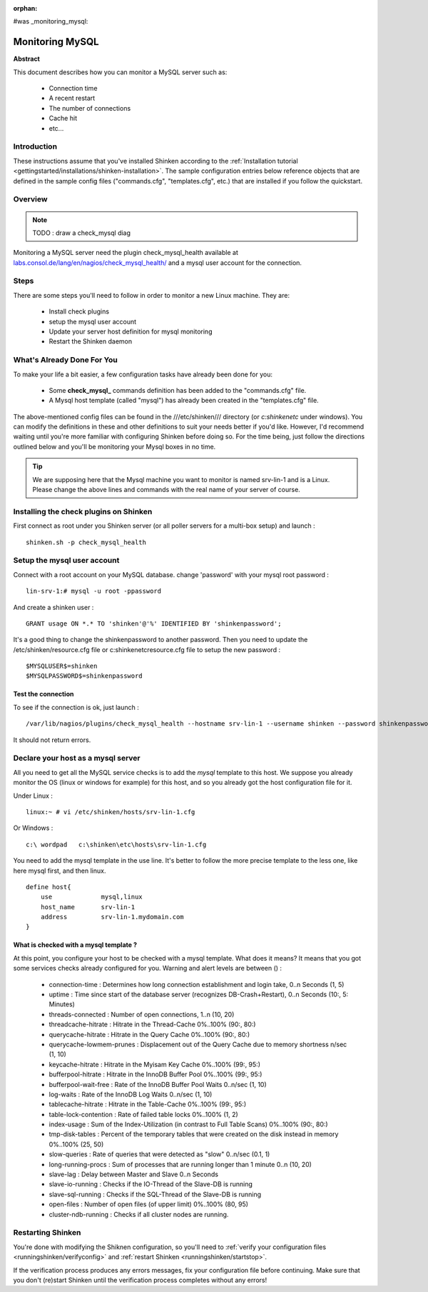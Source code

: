 :orphan:

#was _monitoring_mysql:


Monitoring MySQL
================

**Abstract**

This document describes how you can monitor a MySQL server such as:

  * Connection time
  * A recent restart
  * The number of connections
  * Cache hit
  * etc...


Introduction 
-------------

These instructions assume that you've installed Shinken according to the :ref:`Installation tutorial <gettingstarted/installations/shinken-installation>`. The sample configuration entries below reference objects that are defined in the sample config files ("commands.cfg", "templates.cfg", etc.) that are installed if you follow the quickstart.


Overview 
---------

.. note::  TODO : draw a check_mysql diag 

Monitoring a MySQL server need the plugin check_mysql_health available at `labs.consol.de/lang/en/nagios/check_mysql_health/`_ and a mysql user account for the connection.


Steps 
------

There are some steps you'll need to follow in order to monitor a new Linux machine. They are:

  - Install check plugins
  - setup the mysql user account
  - Update your server host definition for mysql monitoring
  - Restart the Shinken daemon


What's Already Done For You 
----------------------------

To make your life a bit easier, a few configuration tasks have already been done for you:

  * Some **check_mysql_** commands definition has been added to the "commands.cfg" file.
  * A Mysql host template (called "mysql") has already been created in the "templates.cfg" file.

The above-mentioned config files can be found in the ///etc/shinken/// directory (or *c:\shinken\etc* under windows). You can modify the definitions in these and other definitions to suit your needs better if you'd like. However, I'd recommend waiting until you're more familiar with configuring Shinken before doing so. For the time being, just follow the directions outlined below and you'll be monitoring your Mysql boxes in no time.

.. tip::  We are supposing here that the Mysql machine you want to monitor is named srv-lin-1 and is a Linux. Please change the above lines and commands with the real name of your server of course.


Installing the check plugins on Shinken 
----------------------------------------

First connect as root under you Shinken server (or all poller servers for a multi-box setup) and launch :

  
::
  
  shinken.sh -p check_mysql_health


Setup the mysql user account 
-----------------------------

Connect with a root account on your MySQL database. change 'password' with your mysql root password :

  
::
  
  lin-srv-1:# mysql -u root -ppassword

And create a shinken user :

  
::
  
  GRANT usage ON *.* TO 'shinken'@'%' IDENTIFIED BY 'shinkenpassword';


It's a good thing to change the shinkenpassword to another password. Then you need to update the /etc/shinken/resource.cfg file or c:\shinken\etc\resource.cfg file to setup the new password :
  
::
  
  $MYSQLUSER$=shinken
  $MYSQLPASSWORD$=shinkenpassword


Test the connection 
~~~~~~~~~~~~~~~~~~~~

To see if the connection is ok, just launch :
  
::

   /var/lib/nagios/plugins/check_mysql_health --hostname srv-lin-1 --username shinken --password shinkenpassword --mode connection-time
  
It should not return errors.


Declare your host as a mysql server 
------------------------------------

All you need to get all the MySQL service checks is to add the *mysql* template to this host. We suppose you already monitor the OS (linux or windows for example) for this host, and so you already got the host configuration file for it.

Under Linux :
  
::

  linux:~ # vi /etc/shinken/hosts/srv-lin-1.cfg
  
Or Windows :
  
::

  c:\ wordpad   c:\shinken\etc\hosts\srv-lin-1.cfg
  
  
You need to add the mysql template in the use line. It's better to follow the more precise template to the less one, like here mysql first, and then linux.

::

  define host{
      use             mysql,linux
      host_name       srv-lin-1
      address         srv-lin-1.mydomain.com
  }
  
  


What is checked with a mysql template ? 
~~~~~~~~~~~~~~~~~~~~~~~~~~~~~~~~~~~~~~~~

At this point, you configure your host to be checked with a mysql template. What does it means? It means that you got some services checks already configured for you. Warning and alert levels are between () :

  * connection-time             : Determines how long connection establishment and login take, 0..n Seconds (1, 5)
  * uptime                      : Time since start of the database server (recognizes DB-Crash+Restart), 0..n Seconds (10:, 5: Minutes)
  * threads-connected           : Number of open connections,	1..n (10, 20)
  * threadcache-hitrate         : Hitrate in the Thread-Cache	0%..100% (90:, 80:)
  * querycache-hitrate          : Hitrate in the Query Cache	0%..100% (90:, 80:)
  * querycache-lowmem-prunes	: Displacement out of the Query Cache due to memory shortness	n/sec (1, 10)
  * keycache-hitrate	        : Hitrate in the Myisam Key Cache	0%..100% (99:, 95:)
  * bufferpool-hitrate	        : Hitrate in the InnoDB Buffer Pool	0%..100% (99:, 95:)
  * bufferpool-wait-free	: Rate of the InnoDB Buffer Pool Waits	0..n/sec (1, 10)
  * log-waits	                : Rate of the InnoDB Log Waits	0..n/sec (1, 10)
  * tablecache-hitrate	        : Hitrate in the Table-Cache	0%..100% (99:, 95:)
  * table-lock-contention	: Rate of failed table locks	0%..100% (1, 2)
  * index-usage	                : Sum of the Index-Utilization (in contrast to Full Table Scans)	0%..100% (90:, 80:)
  * tmp-disk-tables	        : Percent of the temporary tables that were created on the disk instead in memory	0%..100% (25, 50)
  * slow-queries	        : Rate of queries that were detected as "slow"	0..n/sec (0.1, 1)
  * long-running-procs	        : Sum of processes that are running longer than 1 minute	0..n (10, 20)
  * slave-lag	                : Delay between Master and Slave	0..n Seconds
  * slave-io-running	        : Checks if the IO-Thread of the Slave-DB is running	 
  * slave-sql-running	        : Checks if the SQL-Thread of the Slave-DB is running	 
  * open-files	                : Number of open files (of upper limit)	0%..100% (80, 95)	 
  * cluster-ndb-running	        : Checks if all cluster nodes are running.


Restarting Shinken 
-------------------

You're done with modifying the Shiknen configuration, so you'll need to :ref:`verify your configuration files <runningshinken/verifyconfig>` and :ref:`restart Shinken <runningshinken/startstop>`.

If the verification process produces any errors messages, fix your configuration file before continuing. Make sure that you don't (re)start Shinken until the verification process completes without any errors!

.. _labs.consol.de/lang/en/nagios/check_mysql_health/: http://labs.consol.de/lang/en/nagios/check_mysql_health/
